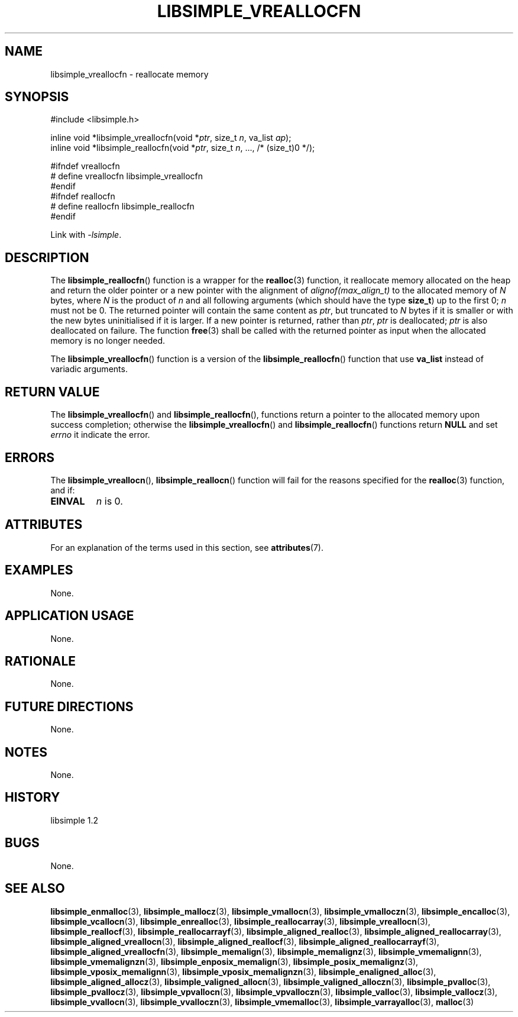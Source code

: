 .TH LIBSIMPLE_VREALLOCFN 3 libsimple
.SH NAME
libsimple_vreallocfn \- reallocate memory

.SH SYNOPSIS
.nf
#include <libsimple.h>

inline void *libsimple_vreallocfn(void *\fIptr\fP, size_t \fIn\fP, va_list \fIap\fP);
inline void *libsimple_reallocfn(void *\fIptr\fP, size_t \fIn\fP, ..., /* (size_t)0 */);

#ifndef vreallocfn
# define vreallocfn libsimple_vreallocfn
#endif
#ifndef reallocfn
# define reallocfn libsimple_reallocfn
#endif
.fi
.PP
Link with
.IR \-lsimple .

.SH DESCRIPTION
The
.BR libsimple_reallocfn ()
function is a wrapper for the
.BR realloc (3)
function, it reallocate memory allocated on
the heap and return the older pointer or a new
pointer with the alignment of
.I alignof(max_align_t)
to the allocated memory of 
.I N
bytes, where
.I N
is the product of
.I n
and all following arguments (which should have the type
.BR size_t )
up to the first 0;
.I n
must not be 0. The returned pointer will contain the
same content as
.IR ptr ,
but truncated to
.I N
bytes if it is smaller or with the new bytes
uninitialised if it is larger. If a new pointer
is returned, rather than
.IR ptr ,
.I ptr
is deallocated;
.I ptr
is also deallocated on failure. The function
.BR free (3)
shall be called with the returned pointer as
input when the allocated memory is no longer needed.
.PP
The
.BR libsimple_vreallocfn ()
function is a version of the
.BR libsimple_reallocfn ()
function that use
.B va_list
instead of variadic arguments.

.SH RETURN VALUE
The
.BR libsimple_vreallocfn ()
and
.BR libsimple_reallocfn (),
functions return a pointer to the allocated memory
upon success completion; otherwise the
.BR libsimple_vreallocfn ()
and
.BR libsimple_reallocfn ()
functions return
.B NULL
and set
.I errno
it indicate the error.

.SH ERRORS
The
.BR libsimple_vreallocn (),
.BR libsimple_reallocn ()
function will fail for the reasons specified for the
.BR realloc (3)
function, and if:
.TP
.B EINVAL
.I n
is 0.

.SH ATTRIBUTES
For an explanation of the terms used in this section, see
.BR attributes (7).
.TS
allbox;
lb lb lb
l l l.
Interface	Attribute	Value
T{
.BR libsimple_vreallocfn (),
.br
.BR libsimple_reallocfn ()
T}	Thread safety	MT-Safe
T{
.BR libsimple_vreallocfn (),
.br
.BR libsimple_reallocfn ()
T}	Async-signal safety	AS-Safe
T{
.BR libsimple_vreallocfn (),
.br
.BR libsimple_reallocfn ()
T}	Async-cancel safety	AC-Safe
.TE

.SH EXAMPLES
None.

.SH APPLICATION USAGE
None.

.SH RATIONALE
None.

.SH FUTURE DIRECTIONS
None.

.SH NOTES
None.

.SH HISTORY
libsimple 1.2

.SH BUGS
None.

.SH SEE ALSO
.BR libsimple_enmalloc (3),
.BR libsimple_mallocz (3),
.BR libsimple_vmallocn (3),
.BR libsimple_vmalloczn (3),
.BR libsimple_encalloc (3),
.BR libsimple_vcallocn (3),
.BR libsimple_enrealloc (3),
.BR libsimple_reallocarray (3),
.BR libsimple_vreallocn (3),
.BR libsimple_reallocf (3),
.BR libsimple_reallocarrayf (3),
.BR libsimple_aligned_realloc (3),
.BR libsimple_aligned_reallocarray (3),
.BR libsimple_aligned_vreallocn (3),
.BR libsimple_aligned_reallocf (3),
.BR libsimple_aligned_reallocarrayf (3),
.BR libsimple_aligned_vreallocfn (3),
.BR libsimple_memalign (3),
.BR libsimple_memalignz (3),
.BR libsimple_vmemalignn (3),
.BR libsimple_vmemalignzn (3),
.BR libsimple_enposix_memalign (3),
.BR libsimple_posix_memalignz (3),
.BR libsimple_vposix_memalignn (3),
.BR libsimple_vposix_memalignzn (3),
.BR libsimple_enaligned_alloc (3),
.BR libsimple_aligned_allocz (3),
.BR libsimple_valigned_allocn (3),
.BR libsimple_valigned_alloczn (3),
.BR libsimple_pvalloc (3),
.BR libsimple_pvallocz (3),
.BR libsimple_vpvallocn (3),
.BR libsimple_vpvalloczn (3),
.BR libsimple_valloc (3),
.BR libsimple_vallocz (3),
.BR libsimple_vvallocn (3),
.BR libsimple_vvalloczn (3),
.BR libsimple_vmemalloc (3),
.BR libsimple_varrayalloc (3),
.BR malloc (3)

